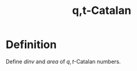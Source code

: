 #+title: q,t-Catalan
#+weight: 120

* Definition
Define \(dinv\) and \(area\) of \(q,t\)-Catalan numbers.
\begin{align*}
  x = y.
\end{align*}

* Emacs                                                            :noexport:
# Local Variables:
# eval: (org-cdlatex-mode)
# eval: (prettify-symbols-mode)
# eval: (my/add-to-prettify-symbols-alist-latex)
# End:
